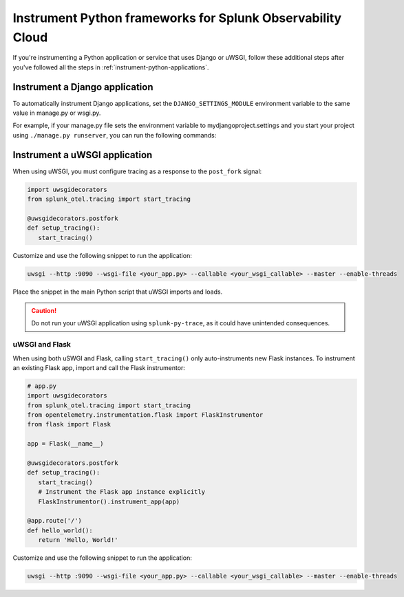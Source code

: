 .. _instrument-python-frameworks:

***************************************************************
Instrument Python frameworks for Splunk Observability Cloud
***************************************************************

.. meta:: 
   :description: If you're instrumenting a Python app that uses Django or uWSGI, perform these additional steps after you've followed the common procedure for automatic instrumentation.

If you're instrumenting a Python application or service that uses Django or uWSGI, follow these additional steps after you've followed all the steps in :ref:`instrument-python-applications`.

.. _django-instrumentation:

Instrument a Django application
========================================

To automatically instrument Django applications, set the ``DJANGO_SETTINGS_MODULE`` environment variable to the same value in manage.py or wsgi.py. 

For example, if your manage.py file sets the environment variable to mydjangoproject.settings and you start your project using ``./manage.py runserver``, you can run the following commands:

.. tabs:: 

   .. code-tab:: bash Linux

         export DJANGO_SETTINGS_MODULE=mydjangoproject.settings
         splunk-py-trace python3 ./manage.py runserver

   .. code-tab:: shell Windows PowerShell

         $env:DJANGO_SETTINGS_MODULE=mydjangoproject.settings
         splunk-py-trace python3 ./manage.py runserver

.. _uwsgi-instrumentation:

Instrument a uWSGI application
========================================

When using uWSGI, you must configure tracing as a response to the ``post_fork`` signal:

.. code-block:: python

   import uwsgidecorators
   from splunk_otel.tracing import start_tracing

   @uwsgidecorators.postfork
   def setup_tracing():
      start_tracing()

Customize and use the following snippet to run the application:

.. code-block:: bash

   uwsgi --http :9090 --wsgi-file <your_app.py> --callable <your_wsgi_callable> --master --enable-threads

Place the snippet in the main Python script that uWSGI imports and loads.

.. caution:: Do not run your uWSGI application using ``splunk-py-trace``, as it could have unintended consequences.

uWSGI and Flask
-------------------------------------------

When using both uSWGI and Flask, calling ``start_tracing()`` only auto-instruments new Flask instances. To instrument an existing Flask app, import and call the Flask instrumentor:

.. code-block:: python

   # app.py
   import uwsgidecorators
   from splunk_otel.tracing import start_tracing
   from opentelemetry.instrumentation.flask import FlaskInstrumentor
   from flask import Flask

   app = Flask(__name__)

   @uwsgidecorators.postfork
   def setup_tracing():
      start_tracing()
      # Instrument the Flask app instance explicitly
      FlaskInstrumentor().instrument_app(app)

   @app.route('/')
   def hello_world():
      return 'Hello, World!'

Customize and use the following snippet to run the application:

.. code-block:: bash

   uwsgi --http :9090 --wsgi-file <your_app.py> --callable <your_wsgi_callable> --master --enable-threads
